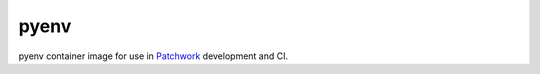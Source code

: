 =====
pyenv
=====

pyenv container image for use in `Patchwork`__ development and CI.

.. __: https://github.com/getpatchwork/patchwork
